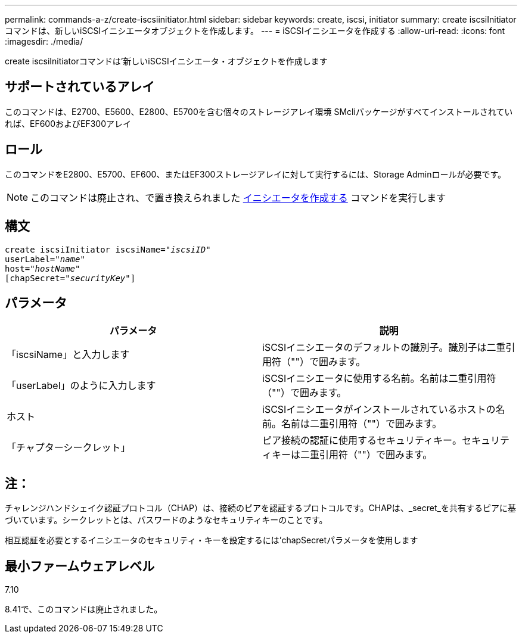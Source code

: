 ---
permalink: commands-a-z/create-iscsiinitiator.html 
sidebar: sidebar 
keywords: create, iscsi, initiator 
summary: create iscsiInitiatorコマンドは、新しいiSCSIイニシエータオブジェクトを作成します。 
---
= iSCSIイニシエータを作成する
:allow-uri-read: 
:icons: font
:imagesdir: ./media/


[role="lead"]
create iscsiInitiatorコマンドは'新しいiSCSIイニシエータ・オブジェクトを作成します



== サポートされているアレイ

このコマンドは、E2700、E5600、E2800、E5700を含む個々のストレージアレイ環境 SMcliパッケージがすべてインストールされていれば、EF600およびEF300アレイ



== ロール

このコマンドをE2800、E5700、EF600、またはEF300ストレージアレイに対して実行するには、Storage Adminロールが必要です。

[NOTE]
====
このコマンドは廃止され、で置き換えられました xref:create-initiator.adoc[イニシエータを作成する] コマンドを実行します

====


== 構文

[listing, subs="+macros"]
----
create iscsiInitiator iscsiName=pass:quotes[_"iscsiID"_
userLabel="_name_"
host="_hostName"_]
[chapSecret=pass:quotes[_"securityKey"_]]
----


== パラメータ

|===
| パラメータ | 説明 


 a| 
「iscsiName」と入力します
 a| 
iSCSIイニシエータのデフォルトの識別子。識別子は二重引用符（""）で囲みます。



 a| 
「userLabel」のように入力します
 a| 
iSCSIイニシエータに使用する名前。名前は二重引用符（""）で囲みます。



 a| 
ホスト
 a| 
iSCSIイニシエータがインストールされているホストの名前。名前は二重引用符（""）で囲みます。



 a| 
「チャプターシークレット」
 a| 
ピア接続の認証に使用するセキュリティキー。セキュリティキーは二重引用符（""）で囲みます。

|===


== 注：

チャレンジハンドシェイク認証プロトコル（CHAP）は、接続のピアを認証するプロトコルです。CHAPは、_secret_を共有するピアに基づいています。シークレットとは、パスワードのようなセキュリティキーのことです。

相互認証を必要とするイニシエータのセキュリティ・キーを設定するには'chapSecretパラメータを使用します



== 最小ファームウェアレベル

7.10

8.41で、このコマンドは廃止されました。
